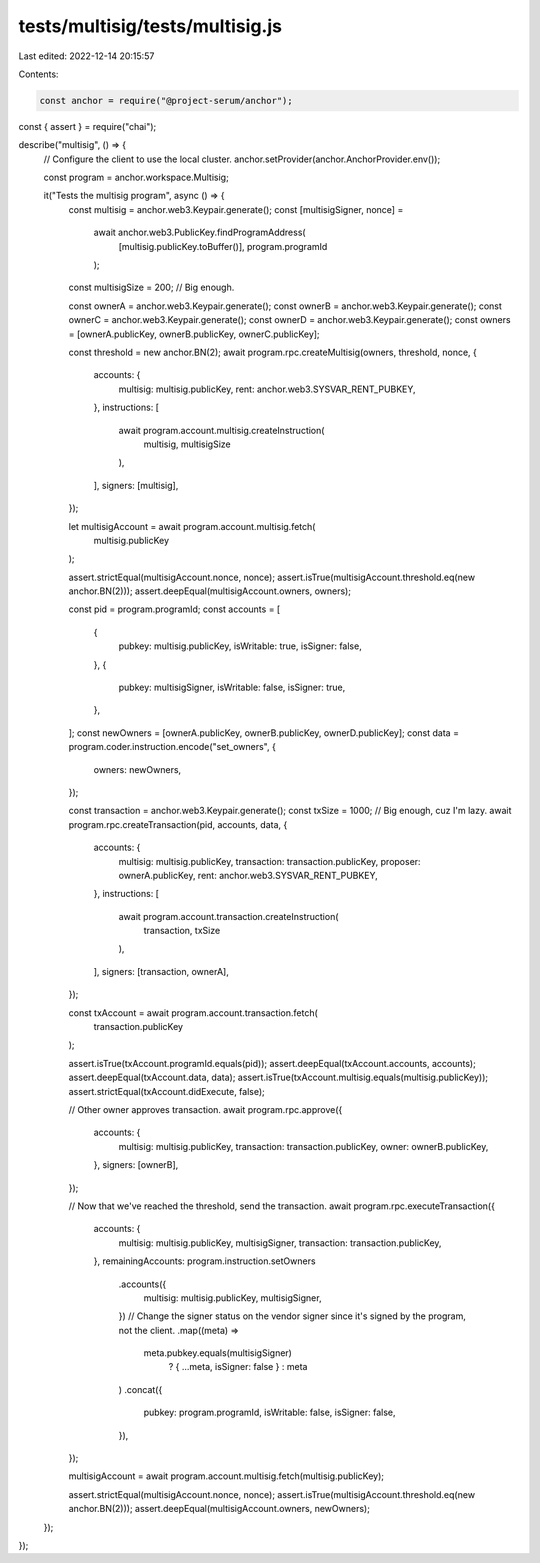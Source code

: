 tests/multisig/tests/multisig.js
================================

Last edited: 2022-12-14 20:15:57

Contents:

.. code-block:: js

    const anchor = require("@project-serum/anchor");
const { assert } = require("chai");

describe("multisig", () => {
  // Configure the client to use the local cluster.
  anchor.setProvider(anchor.AnchorProvider.env());

  const program = anchor.workspace.Multisig;

  it("Tests the multisig program", async () => {
    const multisig = anchor.web3.Keypair.generate();
    const [multisigSigner, nonce] =
      await anchor.web3.PublicKey.findProgramAddress(
        [multisig.publicKey.toBuffer()],
        program.programId
      );
    const multisigSize = 200; // Big enough.

    const ownerA = anchor.web3.Keypair.generate();
    const ownerB = anchor.web3.Keypair.generate();
    const ownerC = anchor.web3.Keypair.generate();
    const ownerD = anchor.web3.Keypair.generate();
    const owners = [ownerA.publicKey, ownerB.publicKey, ownerC.publicKey];

    const threshold = new anchor.BN(2);
    await program.rpc.createMultisig(owners, threshold, nonce, {
      accounts: {
        multisig: multisig.publicKey,
        rent: anchor.web3.SYSVAR_RENT_PUBKEY,
      },
      instructions: [
        await program.account.multisig.createInstruction(
          multisig,
          multisigSize
        ),
      ],
      signers: [multisig],
    });

    let multisigAccount = await program.account.multisig.fetch(
      multisig.publicKey
    );

    assert.strictEqual(multisigAccount.nonce, nonce);
    assert.isTrue(multisigAccount.threshold.eq(new anchor.BN(2)));
    assert.deepEqual(multisigAccount.owners, owners);

    const pid = program.programId;
    const accounts = [
      {
        pubkey: multisig.publicKey,
        isWritable: true,
        isSigner: false,
      },
      {
        pubkey: multisigSigner,
        isWritable: false,
        isSigner: true,
      },
    ];
    const newOwners = [ownerA.publicKey, ownerB.publicKey, ownerD.publicKey];
    const data = program.coder.instruction.encode("set_owners", {
      owners: newOwners,
    });

    const transaction = anchor.web3.Keypair.generate();
    const txSize = 1000; // Big enough, cuz I'm lazy.
    await program.rpc.createTransaction(pid, accounts, data, {
      accounts: {
        multisig: multisig.publicKey,
        transaction: transaction.publicKey,
        proposer: ownerA.publicKey,
        rent: anchor.web3.SYSVAR_RENT_PUBKEY,
      },
      instructions: [
        await program.account.transaction.createInstruction(
          transaction,
          txSize
        ),
      ],
      signers: [transaction, ownerA],
    });

    const txAccount = await program.account.transaction.fetch(
      transaction.publicKey
    );

    assert.isTrue(txAccount.programId.equals(pid));
    assert.deepEqual(txAccount.accounts, accounts);
    assert.deepEqual(txAccount.data, data);
    assert.isTrue(txAccount.multisig.equals(multisig.publicKey));
    assert.strictEqual(txAccount.didExecute, false);

    // Other owner approves transaction.
    await program.rpc.approve({
      accounts: {
        multisig: multisig.publicKey,
        transaction: transaction.publicKey,
        owner: ownerB.publicKey,
      },
      signers: [ownerB],
    });

    // Now that we've reached the threshold, send the transaction.
    await program.rpc.executeTransaction({
      accounts: {
        multisig: multisig.publicKey,
        multisigSigner,
        transaction: transaction.publicKey,
      },
      remainingAccounts: program.instruction.setOwners
        .accounts({
          multisig: multisig.publicKey,
          multisigSigner,
        })
        // Change the signer status on the vendor signer since it's signed by the program, not the client.
        .map((meta) =>
          meta.pubkey.equals(multisigSigner)
            ? { ...meta, isSigner: false }
            : meta
        )
        .concat({
          pubkey: program.programId,
          isWritable: false,
          isSigner: false,
        }),
    });

    multisigAccount = await program.account.multisig.fetch(multisig.publicKey);

    assert.strictEqual(multisigAccount.nonce, nonce);
    assert.isTrue(multisigAccount.threshold.eq(new anchor.BN(2)));
    assert.deepEqual(multisigAccount.owners, newOwners);
  });
});



